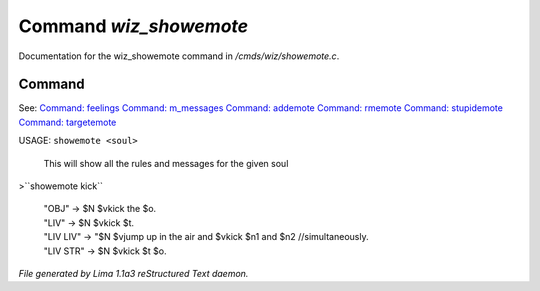 Command *wiz_showemote*
************************

Documentation for the wiz_showemote command in */cmds/wiz/showemote.c*.

Command
=======

See: `Command: feelings <feelings.html>`_ `Command: m_messages <m_messages.html>`_ `Command: addemote <addemote.html>`_ `Command: rmemote <rmemote.html>`_ `Command: stupidemote <stupidemote.html>`_ `Command: targetemote <targetemote.html>`_ 

USAGE:  ``showemote <soul>``

    This will show all the rules and messages for the given soul

>``showemote kick``

 |  "OBJ" -> $N $vkick the $o.
 |  "LIV" -> $N $vkick $t.
 |  "LIV LIV" -> "$N $vjump up in the air and $vkick $n1 and $n2 //simultaneously.
 |  "LIV STR" -> $N $vkick $t $o.

.. TAGS: RST



*File generated by Lima 1.1a3 reStructured Text daemon.*
